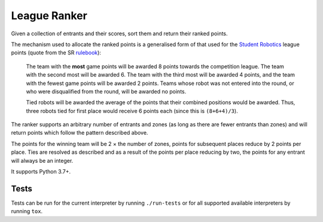 League Ranker
=============

|Build Status| |PyPI - Version|

Given a collection of entrants and their scores, sort them and return their
ranked points.

The mechanism used to allocate the ranked points is a generalised form of that
used for the `Student Robotics <https://www.studentrobotics.org>`__ league
points (quote from the SR
`rulebook <https://www.studentrobotics.org/docs/rules>`__):

    The team with the **most** game points will be awarded 8 points
    towards the competition league. The team with the second most will
    be awarded 6. The team with the third most will be awarded 4 points,
    and the team with the fewest game points will be awarded 2 points.
    Teams whose robot was not entered into the round, or who were
    disqualified from the round, will be awarded no points.

    Tied robots will be awarded the average of the points that their
    combined positions would be awarded. Thus, three robots tied for
    first place would receive 6 points each (since this is
    ``(8+6+4)/3``).

The ranker supports an arbitrary number of entrants and zones (as long as there
are fewer entrants than zones) and will return points which follow the pattern
described above.

The points for the winning team will be 2 × the number of zones, points for
subsequent places reduce by 2 points per place. Ties are resolved as described
and as a result of the points per place reducing by two, the points for any
entrant will always be an integer.

It supports Python 3.7+.

Tests
~~~~~

Tests can be run for the current interpreter by running ``./run-tests`` or for
all supported available interpreters by running ``tox``.

.. |Build Status| image:: https://circleci.com/gh/PeterJCLaw/ranker.svg?style=svg
   :target: https://circleci.com/gh/PeterJCLaw/ranker

.. |PyPI - Version| image:: https://img.shields.io/pypi/v/league-ranker
   :target: https://pypi.org/project/league-ranker/
